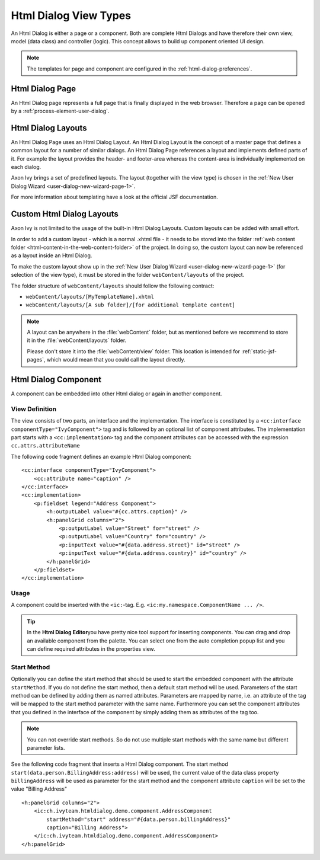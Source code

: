 Html Dialog View Types
----------------------

An Html Dialog is either a page or a component. Both are complete Html
Dialogs and have therefore their own view, model (data class) and
controller (logic). This concept allows to build up component oriented
UI design.

.. note::

   The templates for page and component are configured in the
   :ref:`html-dialog-preferences`.

Html Dialog Page
^^^^^^^^^^^^^^^^

An Html Dialog page represents a full page that is finally displayed in
the web browser. Therefore a page can be opened by a
:ref:`process-element-user-dialog`.


Html Dialog Layouts
^^^^^^^^^^^^^^^^^^^

An Html Dialog Page uses an Html Dialog Layout. An Html Dialog Layout is
the concept of a master page that defines a common layout for a number
of similar dialogs. An Html Dialog Page references a layout and
implements defined parts of it. For example the layout provides the
header- and footer-area whereas the content-area is individually
implemented on each dialog.

Axon Ivy brings a set of predefined layouts. The layout (together with
the view type) is chosen in the
:ref:`New User Dialog Wizard <user-dialog-new-wizard-page-1>`.

For more information about templating have a look at the official JSF
documentation.


Custom Html Dialog Layouts
^^^^^^^^^^^^^^^^^^^^^^^^^^

Axon Ivy is not limited to the usage of the built-in Html Dialog
Layouts. Custom layouts can be added with small effort.

In order to add a custom layout - which is a normal .xhtml file - it
needs to be stored into the folder :ref:`web content folder <html-content-in-the-web-content-folder>`
of the project. In doing so, the custom layout can now be referenced as
a layout inside an Html Dialog.

To make the custom layout show up in the 
:ref:`New User Dialog Wizard <user-dialog-new-wizard-page-1>`
(for selection of the view type),
it must be stored in the folder ``webContent/layouts`` of the project.

The folder structure of ``webContent/layouts`` should follow the
following contract:

-  ``webContent/layouts/[MyTemplateName].xhtml``
-  ``webContent/layouts/[A sub folder]/[for additional template content]``

.. note::

    A layout can be anywhere in the :file:`webContent` folder, but as mentioned
    before we recommend to store it in the :file:`webContent/layouts` folder. 
    
    Please don't store it into the :file:`webContent/view` folder. This location
    is intended for :ref:`static-jsf-pages`, which would mean that you could
    call the layout directly.


.. _html-dialog-component:

Html Dialog Component
^^^^^^^^^^^^^^^^^^^^^

A component can be embedded into other Html dialog or again in another
component.

View Definition
~~~~~~~~~~~~~~~

The view consists of two parts, an interface and the implementation. The
interface is constituted by a
``<cc:interface componentType="IvyComponent">`` tag and is followed by
an optional list of component attributes. The implementation part starts
with a ``<cc:implementation>`` tag and the component attributes can be
accessed with the expression ``cc.attrs.attributeName``

The following code fragment defines an example Html Dialog component:

::

           <cc:interface componentType="IvyComponent">
               <cc:attribute name="caption" />
           </cc:interface>
           <cc:implementation>
               <p:fieldset legend="Address Component">
                   <h:outputLabel value="#{cc.attrs.caption}" />
                   <h:panelGrid columns="2">
                       <p:outputLabel value="Street" for="street" />
                       <p:outputLabel value="Country" for="country" />
                       <p:inputText value="#{data.address.street}" id="street" />
                       <p:inputText value="#{data.address.country}" id="country" />
                   </h:panelGrid>
               </p:fieldset>
           </cc:implementation>
           

Usage
~~~~~

A component could be inserted with the ``<ic:``-tag. E.g.
``<ic:my.namespace.ComponentName ... />``.

.. tip::

   In the **Html Dialog Editor**\ you have pretty nice tool support for
   inserting components. You can drag and drop an available component
   from the palette. You can select one from the auto completion popup
   list and you can define required attributes in the properties view.

Start Method
~~~~~~~~~~~~

Optionally you can define the start method that should be used to start
the embedded component with the attribute ``startMethod``. If you do not
define the start method, then a default start method will be used.
Parameters of the start method can be defined by adding them as named
attributes. Parameters are mapped by name, i.e. an attribute of the tag
will be mapped to the start method parameter with the same name.
Furthermore you can set the component attributes that you defined in the
interface of the component by simply adding them as attributes of the
tag too.

.. note::

   You can not override start methods. So do not use multiple start
   methods with the same name but different parameter lists.

See the following code fragment that inserts a Html Dialog component.
The start method ``start(data.person.BillingAddress:address)`` will be
used, the current value of the data class property ``billingAddress``
will be used as parameter for the start method and the component
attribute ``caption`` will be set to the value "Billing Address"

::

       <h:panelGrid columns="2">
           <ic:ch.ivyteam.htmldialog.demo.component.AddressComponent
               startMethod="start" address="#{data.person.billingAddress}"
               caption="Billing Address">
           </ic:ch.ivyteam.htmldialog.demo.component.AddressComponent>
       </h:panelGrid>
